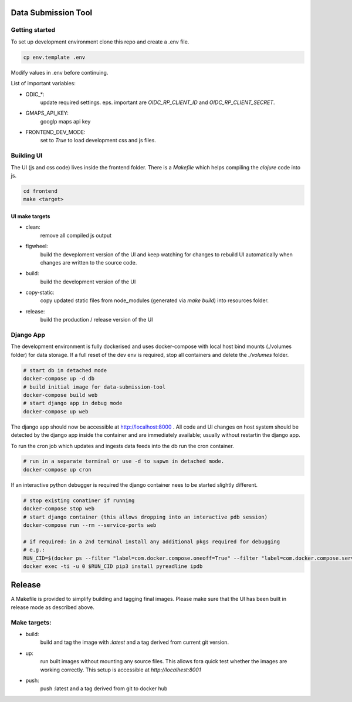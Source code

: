 
Data Submission Tool
====================

Getting started
---------------

To set up development environment clone this repo and create a .env file.

.. code:: bash

    cp env.template .env


Modify values in .env before continuing.

List of important variables:

- ODIC_*:
    update required settings. eps. important are `OIDC_RP_CLIENT_ID` and `OIDC_RP_CLIENT_SECRET`.

- GMAPS_API_KEY:
    googlp maps api key

- FRONTEND_DEV_MODE:
    set to `True` to load development css and js files.



Building UI
-----------

The UI (js and css code) lives inside the frontend folder. There is a `Makefile` which helps compiling the `clojure` code into js.

.. code:: bash

    cd frontend
    make <target>


UI make targets
^^^^^^^^^^^^^^^

- clean:
    remove all compiled js output

- figwheel:
    build the deveploment version of the UI and keep watching
    for changes to rebuild UI automatically when changes are written to the source code.

- build:
    build the development version of the UI

- copy-static:
    copy updated static files from node_modules (generated via `make build`) into resources folder.

- release:
    build the production / release version of the UI



Django App
----------

The development environment is fully dockerised and uses docker-compose with local host bind mounts (./volumes folder) for data storage.
If a full reset of the dev env is required, stop all containers and delete the `./volumes` folder.


.. code:: bash

    # start db in detached mode
    docker-compose up -d db
    # build initial image for data-submission-tool
    docker-compose build web
    # start django app in debug mode
    docker-compose up web

The django app should now be accessible at http://localhost:8000 .
All code and UI changes on host system should be detected by the django app inside the container and are immediately available;
usually without restartin the django app.

To run the cron job which updates and ingests data feeds into the db run the cron container.

.. code:: bash

    # run in a separate terminal or use -d to sapwn in detached mode.
    docker-compose up cron


If an interactive python debugger is required the django container nees to be started slightly different.

.. code:: bash

    # stop existing conatiner if running
    docker-compose stop web
    # start django container (this allows dropping into an interactive pdb session)
    docker-compose run --rm --service-ports web

    # if required: in a 2nd terminal install any additional pkgs required for debugging
    # e.g.:
    RUN_CID=$(docker ps --filter "label=com.docker.compose.oneoff=True" --filter "label=com.docker.compose.service=web" --format '{{.ID}}')
    docker exec -ti -u 0 $RUN_CID pip3 install pyreadline ipdb



Release
=======

A Makefile is provided to simplify building and tagging final images.
Please make sure that the UI has been built in release mode as described above.

Make targets:
-------------

- build:
    build and tag the image with `:latest` and a tag derived from current git version.

- up:
    run built images without mounting any source files.
    This allows fora quick test whether the images are working correctly.
    This setup is accessible at `http://localhest:8001`

- push:
    push :latest and a tag derived from git to docker hub
